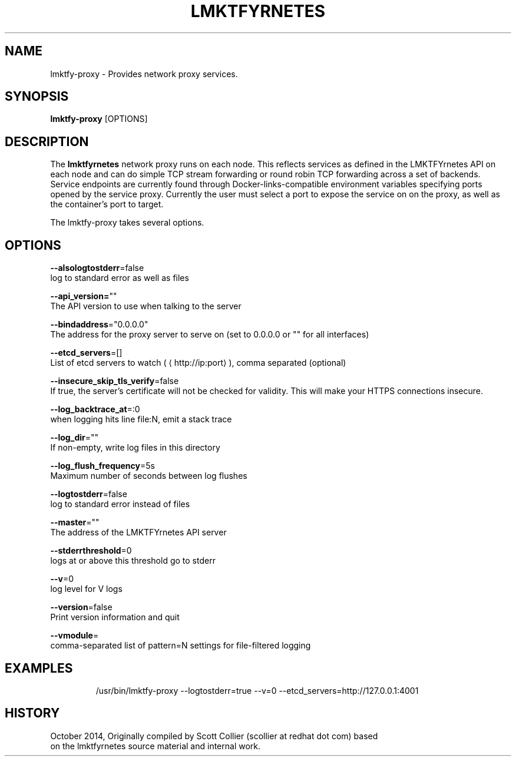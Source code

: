 .TH "LMKTFYRNETES" "1" " lmktfyrnetes User Manuals" "Scott Collier" "October 2014"  ""

.SH NAME
.PP
lmktfy\-proxy \- Provides network proxy services.

.SH SYNOPSIS
.PP
\fBlmktfy\-proxy\fP [OPTIONS]

.SH DESCRIPTION
.PP
The \fBlmktfyrnetes\fP network proxy runs on each node. This reflects services as defined in the LMKTFYrnetes API on each node and can do simple TCP stream forwarding or round robin TCP forwarding across a set of backends. Service endpoints are currently found through Docker\-links\-compatible environment variables specifying ports opened by the service proxy. Currently the user must select a port to expose the service on on the proxy, as well as the container's port to target.

.PP
The lmktfy\-proxy takes several options.

.SH OPTIONS
.PP
\fB\-\-alsologtostderr\fP=false
    log to standard error as well as files

.PP
\fB\-\-api\_version=\fP""
    The API version to use when talking to the server

.PP
\fB\-\-bindaddress\fP="0.0.0.0"
    The address for the proxy server to serve on (set to 0.0.0.0 or "" for all interfaces)

.PP
\fB\-\-etcd\_servers\fP=[]
    List of etcd servers to watch (
\[la]http://ip:port\[ra]), comma separated (optional)

.PP
\fB\-\-insecure\_skip\_tls\_verify\fP=false
    If true, the server's certificate will not be checked for validity. This will make your HTTPS connections insecure.

.PP
\fB\-\-log\_backtrace\_at\fP=:0
    when logging hits line file:N, emit a stack trace

.PP
\fB\-\-log\_dir\fP=""
    If non\-empty, write log files in this directory

.PP
\fB\-\-log\_flush\_frequency\fP=5s
    Maximum number of seconds between log flushes

.PP
\fB\-\-logtostderr\fP=false
    log to standard error instead of files

.PP
\fB\-\-master\fP=""
    The address of the LMKTFYrnetes API server

.PP
\fB\-\-stderrthreshold\fP=0
    logs at or above this threshold go to stderr

.PP
\fB\-\-v\fP=0
    log level for V logs

.PP
\fB\-\-version\fP=false
    Print version information and quit

.PP
\fB\-\-vmodule\fP=
    comma\-separated list of pattern=N settings for file\-filtered logging

.SH EXAMPLES
.PP
.RS

.nf
/usr/bin/lmktfy\-proxy \-\-logtostderr=true \-\-v=0 \-\-etcd\_servers=http://127.0.0.1:4001

.fi

.SH HISTORY
.PP
October 2014, Originally compiled by Scott Collier (scollier at redhat dot com) based
 on the lmktfyrnetes source material and internal work.
